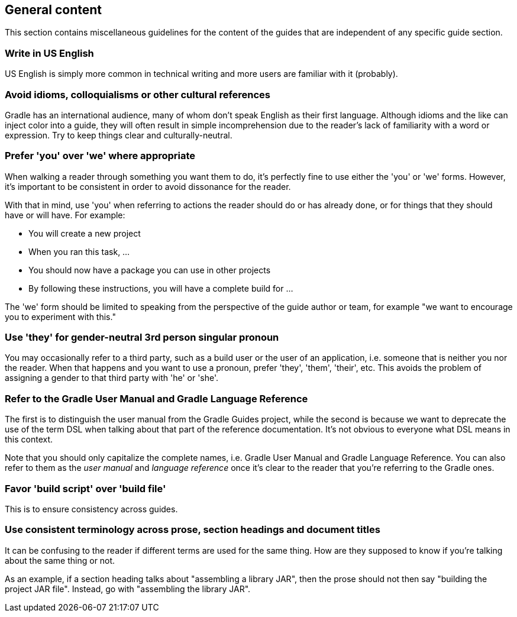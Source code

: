 == General content

This section contains miscellaneous guidelines for the content of the guides that are independent of any specific guide section.

=== Write in US English

US English is simply more common in technical writing and more users are familiar with it (probably).

=== Avoid idioms, colloquialisms or other cultural references

Gradle has an international audience, many of whom don't speak English as their first language. Although idioms and the like can inject color into a guide, they will often result in simple incomprehension due to the reader's lack of familiarity with a word or expression. Try to keep things clear and culturally-neutral.

=== Prefer 'you' over 'we' where appropriate

When walking a reader through something you want them to do, it's perfectly fine to use either the 'you' or 'we' forms. However, it's important to be consistent in order to avoid dissonance for the reader.

With that in mind, use 'you' when referring to actions the reader should do or has already done, or for things that they should have or will have. For example:

 - You will create a new project
 - When you ran this task, …
 - You should now have a package you can use in other projects
 - By following these instructions, you will have a complete build for …

The 'we' form should be limited to speaking from the perspective of the guide author or team, for example "we want to encourage you to experiment with this."

=== Use 'they' for gender-neutral 3rd person singular pronoun

You may occasionally refer to a third party, such as a build user or the user of an application, i.e. someone that is neither you nor the reader. When that happens and you want to use a pronoun, prefer 'they', 'them', 'their', etc. This avoids the problem of assigning a gender to that third party with 'he' or 'she'.

=== Refer to the Gradle User Manual and Gradle Language Reference

The first is to distinguish the user manual from the Gradle Guides project, while the second is because we want to deprecate the use of the term DSL when talking about that part of the reference documentation. It's not obvious to everyone what DSL means in this context.

Note that you should only capitalize the complete names, i.e. Gradle User Manual and Gradle Language Reference. You can also refer to them as the _user manual_ and _language reference_ once it's clear to the reader that you're referring to the Gradle ones.

=== Favor 'build script' over 'build file'

This is to ensure consistency across guides.

=== Use consistent terminology across prose, section headings and document titles

It can be confusing to the reader if different terms are used for the same thing. How are they supposed to know if you're talking about the same thing or not.

As an example, if a section heading talks about "assembling a library JAR", then the prose should not then say "building the project JAR file". Instead, go with "assembling the library JAR".

